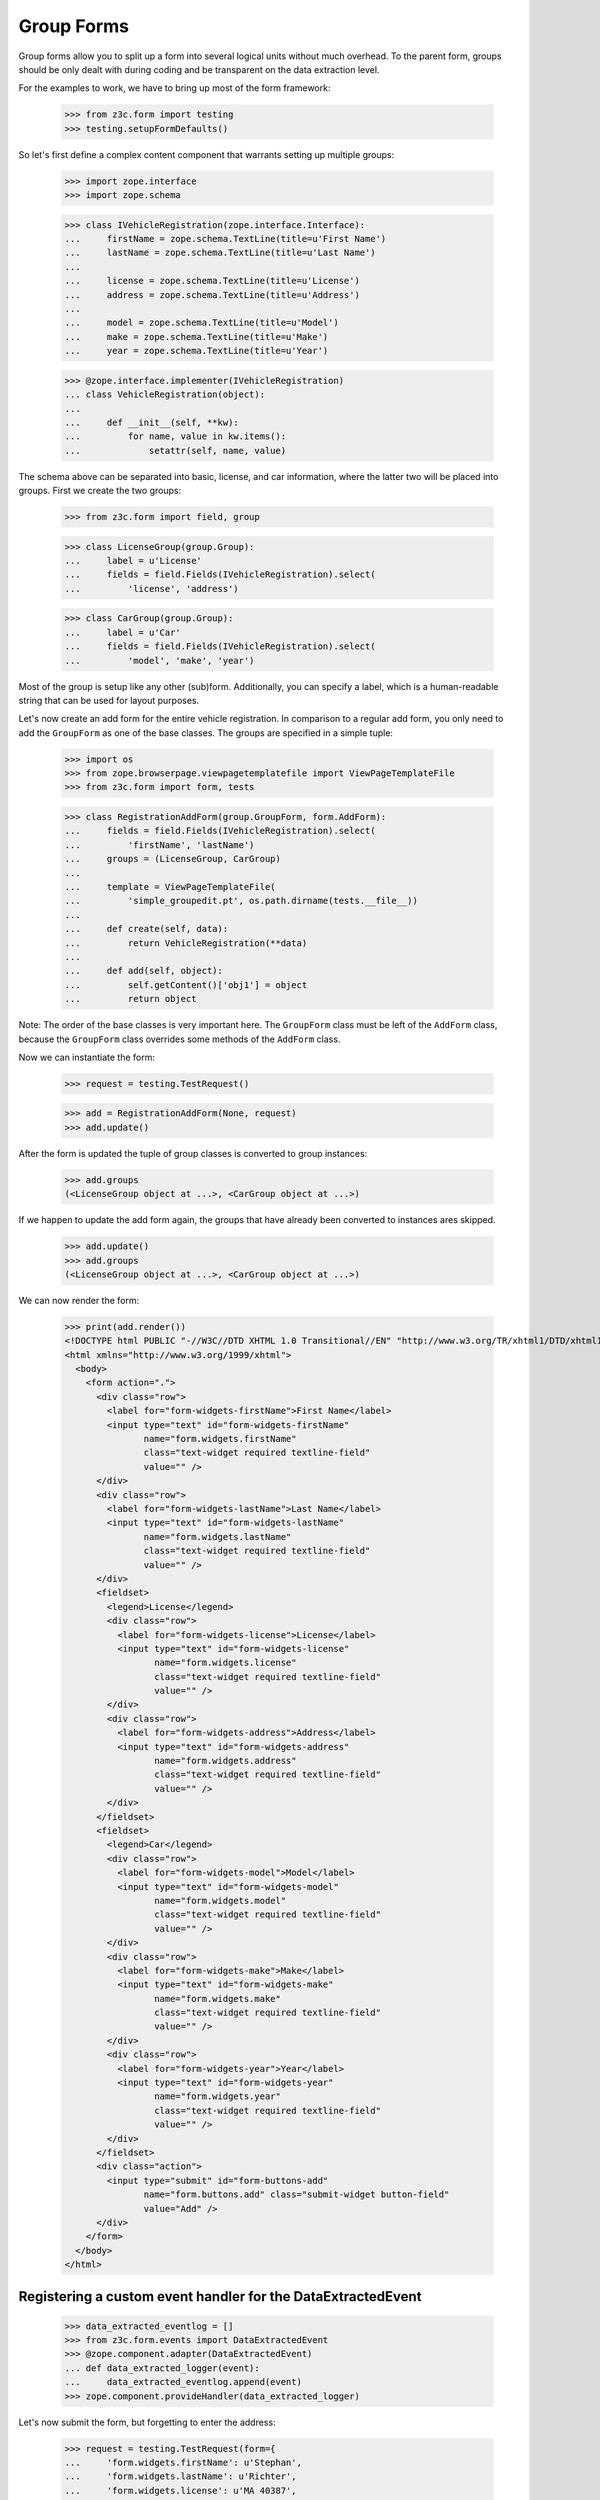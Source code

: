 ===========
Group Forms
===========

Group forms allow you to split up a form into several logical units without
much overhead. To the parent form, groups should be only dealt with during
coding and be transparent on the data extraction level.

For the examples to work, we have to bring up most of the form framework:

  >>> from z3c.form import testing
  >>> testing.setupFormDefaults()

So let's first define a complex content component that warrants setting up
multiple groups:

  >>> import zope.interface
  >>> import zope.schema

  >>> class IVehicleRegistration(zope.interface.Interface):
  ...     firstName = zope.schema.TextLine(title=u'First Name')
  ...     lastName = zope.schema.TextLine(title=u'Last Name')
  ...
  ...     license = zope.schema.TextLine(title=u'License')
  ...     address = zope.schema.TextLine(title=u'Address')
  ...
  ...     model = zope.schema.TextLine(title=u'Model')
  ...     make = zope.schema.TextLine(title=u'Make')
  ...     year = zope.schema.TextLine(title=u'Year')

  >>> @zope.interface.implementer(IVehicleRegistration)
  ... class VehicleRegistration(object):
  ...
  ...     def __init__(self, **kw):
  ...         for name, value in kw.items():
  ...             setattr(self, name, value)

The schema above can be separated into basic, license, and car information,
where the latter two will be placed into groups. First we create the two
groups:

  >>> from z3c.form import field, group

  >>> class LicenseGroup(group.Group):
  ...     label = u'License'
  ...     fields = field.Fields(IVehicleRegistration).select(
  ...         'license', 'address')

  >>> class CarGroup(group.Group):
  ...     label = u'Car'
  ...     fields = field.Fields(IVehicleRegistration).select(
  ...         'model', 'make', 'year')

Most of the group is setup like any other (sub)form. Additionally, you can
specify a label, which is a human-readable string that can be used for layout
purposes.

Let's now create an add form for the entire vehicle registration. In
comparison to a regular add form, you only need to add the ``GroupForm`` as
one of the base classes. The groups are specified in a simple tuple:

  >>> import os
  >>> from zope.browserpage.viewpagetemplatefile import ViewPageTemplateFile
  >>> from z3c.form import form, tests

  >>> class RegistrationAddForm(group.GroupForm, form.AddForm):
  ...     fields = field.Fields(IVehicleRegistration).select(
  ...         'firstName', 'lastName')
  ...     groups = (LicenseGroup, CarGroup)
  ...
  ...     template = ViewPageTemplateFile(
  ...         'simple_groupedit.pt', os.path.dirname(tests.__file__))
  ...
  ...     def create(self, data):
  ...         return VehicleRegistration(**data)
  ...
  ...     def add(self, object):
  ...         self.getContent()['obj1'] = object
  ...         return object


Note: The order of the base classes is very important here. The ``GroupForm``
class must be left of the ``AddForm`` class, because the ``GroupForm`` class
overrides some methods of the ``AddForm`` class.

Now we can instantiate the form:

  >>> request = testing.TestRequest()

  >>> add = RegistrationAddForm(None, request)
  >>> add.update()

After the form is updated the tuple of group classes is converted to group
instances:

  >>> add.groups
  (<LicenseGroup object at ...>, <CarGroup object at ...>)

If we happen to update the add form again, the groups that have
already been converted to instances ares skipped.

  >>> add.update()
  >>> add.groups
  (<LicenseGroup object at ...>, <CarGroup object at ...>)

We can now render the form:

  >>> print(add.render())
  <!DOCTYPE html PUBLIC "-//W3C//DTD XHTML 1.0 Transitional//EN" "http://www.w3.org/TR/xhtml1/DTD/xhtml1-transitional.dtd">
  <html xmlns="http://www.w3.org/1999/xhtml">
    <body>
      <form action=".">
        <div class="row">
          <label for="form-widgets-firstName">First Name</label>
          <input type="text" id="form-widgets-firstName"
                 name="form.widgets.firstName"
                 class="text-widget required textline-field"
                 value="" />
        </div>
        <div class="row">
          <label for="form-widgets-lastName">Last Name</label>
          <input type="text" id="form-widgets-lastName"
                 name="form.widgets.lastName"
                 class="text-widget required textline-field"
                 value="" />
        </div>
        <fieldset>
          <legend>License</legend>
          <div class="row">
            <label for="form-widgets-license">License</label>
            <input type="text" id="form-widgets-license"
                   name="form.widgets.license"
                   class="text-widget required textline-field"
                   value="" />
          </div>
          <div class="row">
            <label for="form-widgets-address">Address</label>
            <input type="text" id="form-widgets-address"
                   name="form.widgets.address"
                   class="text-widget required textline-field"
                   value="" />
          </div>
        </fieldset>
        <fieldset>
          <legend>Car</legend>
          <div class="row">
            <label for="form-widgets-model">Model</label>
            <input type="text" id="form-widgets-model"
                   name="form.widgets.model"
                   class="text-widget required textline-field"
                   value="" />
          </div>
          <div class="row">
            <label for="form-widgets-make">Make</label>
            <input type="text" id="form-widgets-make"
                   name="form.widgets.make"
                   class="text-widget required textline-field"
                   value="" />
          </div>
          <div class="row">
            <label for="form-widgets-year">Year</label>
            <input type="text" id="form-widgets-year"
                   name="form.widgets.year"
                   class="text-widget required textline-field"
                   value="" />
          </div>
        </fieldset>
        <div class="action">
          <input type="submit" id="form-buttons-add"
                 name="form.buttons.add" class="submit-widget button-field"
                 value="Add" />
        </div>
      </form>
    </body>
  </html>


Registering a custom event handler for the DataExtractedEvent
--------------------------------------------------------------

  >>> data_extracted_eventlog = []
  >>> from z3c.form.events import DataExtractedEvent
  >>> @zope.component.adapter(DataExtractedEvent)
  ... def data_extracted_logger(event):
  ...     data_extracted_eventlog.append(event)
  >>> zope.component.provideHandler(data_extracted_logger)


Let's now submit the form, but forgetting to enter the address:

  >>> request = testing.TestRequest(form={
  ...     'form.widgets.firstName': u'Stephan',
  ...     'form.widgets.lastName': u'Richter',
  ...     'form.widgets.license': u'MA 40387',
  ...     'form.widgets.model': u'BMW',
  ...     'form.widgets.make': u'325',
  ...     'form.widgets.year': u'2005',
  ...     'form.buttons.add': u'Add'
  ...     })

  >>> add = RegistrationAddForm(None, request)
  >>> add.update()
  >>> print(testing.render(add, './/xmlns:i'))  # doctest: +NOPARSE_MARKUP
  <i >There were some errors.</i>
  ...

  >>> print(testing.render(add, './/xmlns:fieldset[1]/xmlns:ul'))  # doctest: +NOPARSE_MARKUP
  <ul >
    <li>
      Address: <div class="error">Required input is missing.</div>
    </li>
  </ul>
  ...

As you can see, the template is clever enough to just report the errors at the
top of the form, but still report the actual problem within the group.


Check, if DataExtractedEvent was thrown:

  >>> len(data_extracted_eventlog) > 0
  True


So what happens, if errors happen inside and outside a group?

  >>> request = testing.TestRequest(form={
  ...     'form.widgets.firstName': u'Stephan',
  ...     'form.widgets.license': u'MA 40387',
  ...     'form.widgets.model': u'BMW',
  ...     'form.widgets.make': u'325',
  ...     'form.widgets.year': u'2005',
  ...     'form.buttons.add': u'Add'
  ...     })

  >>> add = RegistrationAddForm(None, request)
  >>> add.update()
  >>> print(testing.render(add, './/xmlns:i'))  # doctest: +NOPARSE_MARKUP
  <i >There were some errors.</i>
  ...

  >>> print(testing.render(add, './/xmlns:ul'))  # doctest: +NOPARSE_MARKUP
  <ul >
    <li>
    Last Name:
      <div class="error">Required input is missing.</div>
    </li>
  </ul>
  ...
  <ul >
    <li>
    Address:
      <div class="error">Required input is missing.</div>
    </li>
  </ul>
  ...

  >>> print(testing.render(add, './/xmlns:fieldset[1]/xmlns:ul'))  # doctest: +NOPARSE_MARKUP
  <ul >
    <li>
      Address: <div class="error">Required input is missing.</div>
    </li>
  </ul>
  ...

Let's now successfully complete the add form.

  >>> from zope.container import btree
  >>> context = btree.BTreeContainer()

  >>> request = testing.TestRequest(form={
  ...     'form.widgets.firstName': u'Stephan',
  ...     'form.widgets.lastName': u'Richter',
  ...     'form.widgets.license': u'MA 40387',
  ...     'form.widgets.address': u'10 Main St, Maynard, MA',
  ...     'form.widgets.model': u'BMW',
  ...     'form.widgets.make': u'325',
  ...     'form.widgets.year': u'2005',
  ...     'form.buttons.add': u'Add'
  ...     })

  >>> add = RegistrationAddForm(context, request)
  >>> add.update()

The object is now added to the container and all attributes should be set:

  >>> reg = context['obj1']
  >>> reg.firstName
  u'Stephan'
  >>> reg.lastName
  u'Richter'
  >>> reg.license
  u'MA 40387'
  >>> reg.address
  u'10 Main St, Maynard, MA'
  >>> reg.model
  u'BMW'
  >>> reg.make
  u'325'
  >>> reg.year
  u'2005'

Let's now have a look at an edit form for the vehicle registration:

  >>> class RegistrationEditForm(group.GroupForm, form.EditForm):
  ...     fields = field.Fields(IVehicleRegistration).select(
  ...         'firstName', 'lastName')
  ...     groups = (LicenseGroup, CarGroup)
  ...
  ...     template = ViewPageTemplateFile(
  ...         'simple_groupedit.pt', os.path.dirname(tests.__file__))

  >>> request = testing.TestRequest()

  >>> edit = RegistrationEditForm(reg, request)
  >>> edit.update()

After updating the form, we can render the HTML:

  >>> print(edit.render())
  <html xmlns="http://www.w3.org/1999/xhtml">
    <body>
      <form action=".">
        <div class="row">
          <label for="form-widgets-firstName">First Name</label>
          <input type="text" id="form-widgets-firstName"
                 name="form.widgets.firstName"
                 class="text-widget required textline-field"
                 value="Stephan" />
        </div>
        <div class="row">
          <label for="form-widgets-lastName">Last Name</label>
          <input type="text" id="form-widgets-lastName"
                 name="form.widgets.lastName"
                 class="text-widget required textline-field"
                 value="Richter" />
         </div>
        <fieldset>
          <legend>License</legend>
          <div class="row">
            <label for="form-widgets-license">License</label>
            <input type="text" id="form-widgets-license"
                   name="form.widgets.license"
                   class="text-widget required textline-field"
                   value="MA 40387" />
          </div>
          <div class="row">
            <label for="form-widgets-address">Address</label>
            <input type="text" id="form-widgets-address"
                   name="form.widgets.address"
                   class="text-widget required textline-field"
                   value="10 Main St, Maynard, MA" />
          </div>
        </fieldset>
        <fieldset>
          <legend>Car</legend>
          <div class="row">
            <label for="form-widgets-model">Model</label>
            <input type="text" id="form-widgets-model"
                   name="form.widgets.model"
                   class="text-widget required textline-field"
                   value="BMW" />
          </div>
          <div class="row">
            <label for="form-widgets-make">Make</label>
            <input type="text" id="form-widgets-make"
                   name="form.widgets.make"
                   class="text-widget required textline-field"
                   value="325" />
          </div>
          <div class="row">
            <label for="form-widgets-year">Year</label>
            <input type="text" id="form-widgets-year"
                   name="form.widgets.year"
                   class="text-widget required textline-field"
                   value="2005" />
          </div>
        </fieldset>
        <div class="action">
          <input type="submit" id="form-buttons-apply"
                 name="form.buttons.apply" class="submit-widget button-field"
                 value="Apply" />
        </div>
      </form>
    </body>
  </html>

The behavior when an error occurs is identical to that of the add form:

  >>> request = testing.TestRequest(form={
  ...     'form.widgets.firstName': u'Stephan',
  ...     'form.widgets.lastName': u'Richter',
  ...     'form.widgets.license': u'MA 40387',
  ...     'form.widgets.model': u'BMW',
  ...     'form.widgets.make': u'325',
  ...     'form.widgets.year': u'2005',
  ...     'form.buttons.apply': u'Apply'
  ...     })

  >>> edit = RegistrationEditForm(reg, request)
  >>> edit.update()
  >>> print(testing.render(edit, './/xmlns:i'))  # doctest: +NOPARSE_MARKUP
  <i >There were some errors.</i>
  ...

  >>> print(testing.render(edit, './/xmlns:ul'))  # doctest: +NOPARSE_MARKUP
  <ul >
    <li>
    Address:
      <div class="error">Required input is missing.</div>
    </li>
  </ul>
  ...

  >>> print(testing.render(edit, './/xmlns:fieldset/xmlns:ul'))  # doctest: +NOPARSE_MARKUP
  <ul >
    <li>
      Address: <div class="error">Required input is missing.</div>
    </li>
  </ul>
  ...

When an edit form with groups is successfully committed, a detailed
object-modified event is sent out telling the system about the changes.
To see the error, let's create an event subscriber for object-modified events:

  >>> eventlog = []
  >>> import zope.lifecycleevent
  >>> @zope.component.adapter(zope.lifecycleevent.ObjectModifiedEvent)
  ... def logEvent(event):
  ...     eventlog.append(event)
  >>> zope.component.provideHandler(logEvent)


Let's now complete the form successfully:

  >>> request = testing.TestRequest(form={
  ...     'form.widgets.firstName': u'Stephan',
  ...     'form.widgets.lastName': u'Richter',
  ...     'form.widgets.license': u'MA 4038765',
  ...     'form.widgets.address': u'11 Main St, Maynard, MA',
  ...     'form.widgets.model': u'Ford',
  ...     'form.widgets.make': u'F150',
  ...     'form.widgets.year': u'2006',
  ...     'form.buttons.apply': u'Apply'
  ...     })

  >>> edit = RegistrationEditForm(reg, request)
  >>> edit.update()

The success message will be shown on the form, ...

  >>> print(testing.render(edit, './/xmlns:i'))  # doctest: +NOPARSE_MARKUP
  <i >Data successfully updated.</i>
  ...

and the data are correctly updated:

  >>> reg.firstName
  u'Stephan'
  >>> reg.lastName
  u'Richter'
  >>> reg.license
  u'MA 4038765'
  >>> reg.address
  u'11 Main St, Maynard, MA'
  >>> reg.model
  u'Ford'
  >>> reg.make
  u'F150'
  >>> reg.year
  u'2006'

Let's look at the event:

  >>> event = eventlog[-1]
  >>> event
  <zope...ObjectModifiedEvent object at ...>

The event's description contains the changed Interface and the names of
all changed fields, even if they where in different groups:

  >>> attrs = event.descriptions[0]
  >>> attrs.interface
  <InterfaceClass __builtin__.IVehicleRegistration>
  >>> attrs.attributes
  ('license', 'address', 'model', 'make', 'year')


Group form as instance
----------------------

It is also possible to use group instances in forms. Let's setup our previous
form and assing a group instance:

  >>> class RegistrationEditForm(group.GroupForm, form.EditForm):
  ...     fields = field.Fields(IVehicleRegistration).select(
  ...         'firstName', 'lastName')
  ...
  ...     template = ViewPageTemplateFile(
  ...         'simple_groupedit.pt', os.path.dirname(tests.__file__))

  >>> request = testing.TestRequest()

  >>> edit = RegistrationEditForm(reg, request)

Instanciate the form and use a group class and a group instance:

  >>> carGroupInstance = CarGroup(edit.context, request, edit)
  >>> edit.groups = (LicenseGroup, carGroupInstance)
  >>> edit.update()
  >>> print(edit.render())
  <html xmlns="http://www.w3.org/1999/xhtml">
    <body>
      <form action=".">
        <div class="row">
          <label for="form-widgets-firstName">First Name</label>
          <input id="form-widgets-firstName"
                 name="form.widgets.firstName"
                 class="text-widget required textline-field"
                 value="Stephan" type="text" />
        </div>
        <div class="row">
          <label for="form-widgets-lastName">Last Name</label>
          <input id="form-widgets-lastName"
                 name="form.widgets.lastName"
                 class="text-widget required textline-field"
                 value="Richter" type="text" />
        </div>
        <fieldset>
          <legend>License</legend>
        <div class="row">
          <label for="form-widgets-license">License</label>
          <input id="form-widgets-license"
                 name="form.widgets.license"
                 class="text-widget required textline-field"
                 value="MA 4038765" type="text" />
        </div>
        <div class="row">
          <label for="form-widgets-address">Address</label>
          <input id="form-widgets-address"
                 name="form.widgets.address"
                 class="text-widget required textline-field"
                 value="11 Main St, Maynard, MA" type="text" />
        </div>
        </fieldset>
        <fieldset>
          <legend>Car</legend>
        <div class="row">
          <label for="form-widgets-model">Model</label>
          <input id="form-widgets-model" name="form.widgets.model"
                 class="text-widget required textline-field"
                 value="Ford" type="text" />
        </div>
        <div class="row">
          <label for="form-widgets-make">Make</label>
          <input id="form-widgets-make" name="form.widgets.make"
                 class="text-widget required textline-field"
                 value="F150" type="text" />
        </div>
        <div class="row">
          <label for="form-widgets-year">Year</label>
          <input id="form-widgets-year" name="form.widgets.year"
                 class="text-widget required textline-field"
                 value="2006" type="text" />
            </div>
        </fieldset>
        <div class="action">
          <input id="form-buttons-apply" name="form.buttons.apply"
                 class="submit-widget button-field" value="Apply"
                 type="submit" />
        </div>
      </form>
    </body>
  </html>

Groups with Different Content
-----------------------------

You can customize the content for a group by overriding a group's
``getContent`` method.  This is a very easy way to get around not
having object widgets.  For example, suppose we want to maintain the
vehicle owner's information in a separate class than the vehicle.  We
might have an ``IVehicleOwner`` interface like so.

  >>> class IVehicleOwner(zope.interface.Interface):
  ...     firstName = zope.schema.TextLine(title=u'First Name')
  ...     lastName = zope.schema.TextLine(title=u'Last Name')

Then out ``IVehicleRegistration`` interface would include an object
field for the owner instead of the ``firstName`` and ``lastName``
fields.

  >>> class IVehicleRegistration(zope.interface.Interface):
  ...     owner = zope.schema.Object(title=u'Owner', schema=IVehicleOwner)
  ...
  ...     license = zope.schema.TextLine(title=u'License')
  ...     address = zope.schema.TextLine(title=u'Address')
  ...
  ...     model = zope.schema.TextLine(title=u'Model')
  ...     make = zope.schema.TextLine(title=u'Make')
  ...     year = zope.schema.TextLine(title=u'Year')

Now let's create simple implementations of these two interfaces.

  >>> @zope.interface.implementer(IVehicleOwner)
  ... class VehicleOwner(object):
  ...
  ...     def __init__(self, **kw):
  ...         for name, value in kw.items():
  ...             setattr(self, name, value)

  >>> @zope.interface.implementer(IVehicleRegistration)
  ... class VehicleRegistration(object):
  ...
  ...     def __init__(self, **kw):
  ...         for name, value in kw.items():
  ...             setattr(self, name, value)

Now we can create a group just for the owner with its own
``getContent`` method that simply returns the ``owner`` object field
of the ``VehicleRegistration`` instance.

  >>> class OwnerGroup(group.Group):
  ...     label = u'Owner'
  ...     fields = field.Fields(IVehicleOwner, prefix='owner')
  ...
  ...     def getContent(self):
  ...         return self.context.owner

When we create an Edit form for example, we should omit the ``owner``
field which is taken care of with the group.

  >>> class RegistrationEditForm(group.GroupForm, form.EditForm):
  ...     fields = field.Fields(IVehicleRegistration).omit(
  ...         'owner')
  ...     groups = (OwnerGroup,)
  ...
  ...     template = ViewPageTemplateFile(
  ...         'simple_groupedit.pt', os.path.dirname(tests.__file__))

  >>> reg = VehicleRegistration(
  ...               license=u'MA 40387',
  ...               address=u'10 Main St, Maynard, MA',
  ...               model=u'BMW',
  ...               make=u'325',
  ...               year=u'2005',
  ...               owner=VehicleOwner(firstName=u'Stephan',
  ...                                  lastName=u'Richter'))
  >>> request = testing.TestRequest()

  >>> edit = RegistrationEditForm(reg, request)
  >>> edit.update()

When we render the form, the group appears as we would expect but with
the ``owner`` prefix for the fields.

  >>> print(edit.render())
  <html xmlns="http://www.w3.org/1999/xhtml">
    <body>
      <form action=".">
        <div class="row">
          <label for="form-widgets-license">License</label>
          <input type="text" id="form-widgets-license"
                 name="form.widgets.license"
                 class="text-widget required textline-field"
                 value="MA 40387" />
        </div>
        <div class="row">
          <label for="form-widgets-address">Address</label>
          <input type="text" id="form-widgets-address"
                 name="form.widgets.address"
                 class="text-widget required textline-field"
                 value="10 Main St, Maynard, MA" />
        </div>
        <div class="row">
          <label for="form-widgets-model">Model</label>
          <input type="text" id="form-widgets-model"
                 name="form.widgets.model"
                 class="text-widget required textline-field"
                 value="BMW" />
        </div>
        <div class="row">
          <label for="form-widgets-make">Make</label>
          <input type="text" id="form-widgets-make"
                 name="form.widgets.make"
                 class="text-widget required textline-field"
                 value="325" />
        </div>
        <div class="row">
          <label for="form-widgets-year">Year</label>
          <input type="text" id="form-widgets-year"
                 name="form.widgets.year"
                 class="text-widget required textline-field" value="2005" />
        </div>
        <fieldset>
          <legend>Owner</legend>
          <div class="row">
            <label for="form-widgets-owner-firstName">First Name</label>
            <input type="text" id="form-widgets-owner-firstName"
                   name="form.widgets.owner.firstName"
                   class="text-widget required textline-field"
                   value="Stephan" />
          </div>
          <div class="row">
            <label for="form-widgets-owner-lastName">Last Name</label>
            <input type="text" id="form-widgets-owner-lastName"
                   name="form.widgets.owner.lastName"
                   class="text-widget required textline-field"
                   value="Richter" />
          </div>
        </fieldset>
        <div class="action">
          <input type="submit" id="form-buttons-apply"
                 name="form.buttons.apply"
                 class="submit-widget button-field" value="Apply" />
        </div>
      </form>
    </body>
  </html>

Now let's try and edit the owner.  For example, suppose that Stephan
Richter gave his BMW to Paul Carduner because he is such a nice guy.

  >>> request = testing.TestRequest(form={
  ...     'form.widgets.owner.firstName': u'Paul',
  ...     'form.widgets.owner.lastName': u'Carduner',
  ...     'form.widgets.license': u'MA 4038765',
  ...     'form.widgets.address': u'Berkeley',
  ...     'form.widgets.model': u'BMW',
  ...     'form.widgets.make': u'325',
  ...     'form.widgets.year': u'2005',
  ...     'form.buttons.apply': u'Apply'
  ...     })
  >>> edit = RegistrationEditForm(reg, request)
  >>> edit.update()

We'll see if everything worked on the form side.

  >>> print(testing.render(edit, './/xmlns:i'))  # doctest: +NOPARSE_MARKUP
  <i >Data successfully updated.</i>
  ...

Now the owner object should have updated fields.

  >>> reg.owner.firstName
  u'Paul'
  >>> reg.owner.lastName
  u'Carduner'
  >>> reg.license
  u'MA 4038765'
  >>> reg.address
  u'Berkeley'
  >>> reg.model
  u'BMW'
  >>> reg.make
  u'325'
  >>> reg.year
  u'2005'


Nested Groups
-------------

The group can contains groups. Let's adapt the previous RegistrationEditForm:

  >>> class OwnerGroup(group.Group):
  ...     label = u'Owner'
  ...     fields = field.Fields(IVehicleOwner, prefix='owner')
  ...
  ...     def getContent(self):
  ...         return self.context.owner

  >>> class VehicleRegistrationGroup(group.Group):
  ...     label = u'Registration'
  ...     fields = field.Fields(IVehicleRegistration).omit(
  ...         'owner')
  ...     groups = (OwnerGroup,)
  ...
  ...     template = ViewPageTemplateFile(
  ...         'simple_groupedit.pt', os.path.dirname(tests.__file__))

  >>> class RegistrationEditForm(group.GroupForm, form.EditForm):
  ...     groups = (VehicleRegistrationGroup,)
  ...
  ...     template = ViewPageTemplateFile(
  ...         'simple_nested_groupedit.pt', os.path.dirname(tests.__file__))

  >>> reg = VehicleRegistration(
  ...               license=u'MA 40387',
  ...               address=u'10 Main St, Maynard, MA',
  ...               model=u'BMW',
  ...               make=u'325',
  ...               year=u'2005',
  ...               owner=VehicleOwner(firstName=u'Stephan',
  ...                                  lastName=u'Richter'))
  >>> request = testing.TestRequest()

  >>> edit = RegistrationEditForm(reg, request)
  >>> edit.update()

Now let's try and edit the owner.  For example, suppose that Stephan
Richter gave his BMW to Paul Carduner because he is such a nice guy.

  >>> request = testing.TestRequest(form={
  ...     'form.widgets.owner.firstName': u'Paul',
  ...     'form.widgets.owner.lastName': u'Carduner',
  ...     'form.widgets.license': u'MA 4038765',
  ...     'form.widgets.address': u'Berkeley',
  ...     'form.widgets.model': u'BMW',
  ...     'form.widgets.make': u'325',
  ...     'form.widgets.year': u'2005',
  ...     'form.buttons.apply': u'Apply'
  ...     })
  >>> edit = RegistrationEditForm(reg, request)
  >>> edit.update()

We'll see if everything worked on the form side.

  >>> print(testing.render(edit, './/xmlns:i'))  # doctest: +NOPARSE_MARKUP
  <i >Data successfully updated.</i>
  ...

Now the owner object should have updated fields.

  >>> reg.owner.firstName
  u'Paul'
  >>> reg.owner.lastName
  u'Carduner'
  >>> reg.license
  u'MA 4038765'
  >>> reg.address
  u'Berkeley'
  >>> reg.model
  u'BMW'
  >>> reg.make
  u'325'
  >>> reg.year
  u'2005'

So what happens, if errors happen inside a nested group? Let's use an empty
invalid object for the test missing input errors:

  >>> reg = VehicleRegistration(owner=VehicleOwner())

  >>> request = testing.TestRequest(form={
  ...     'form.widgets.owner.firstName': u'',
  ...     'form.widgets.owner.lastName': u'',
  ...     'form.widgets.license': u'',
  ...     'form.widgets.address': u'',
  ...     'form.widgets.model': u'',
  ...     'form.widgets.make': u'',
  ...     'form.widgets.year': u'',
  ...     'form.buttons.apply': u'Apply'
  ...     })

  >>> edit = RegistrationEditForm(reg, request)
  >>> edit.update()
  >>> data, errors = edit.extractData()
  >>> print(testing.render(edit, './/xmlns:i'))  # doctest: +NOPARSE_MARKUP
  <i >There were some errors.</i>
  ...

  >>> print(testing.render(edit, './/xmlns:fieldset/xmlns:ul'))  # doctest: +NOPARSE_MARKUP
  <ul >
    <li>
    License:
      <div class="error">Required input is missing.</div>
    </li>
    <li>
    Address:
      <div class="error">Required input is missing.</div>
    </li>
    <li>
    Model:
      <div class="error">Required input is missing.</div>
    </li>
    <li>
    Make:
      <div class="error">Required input is missing.</div>
    </li>
    <li>
    Year:
      <div class="error">Required input is missing.</div>
    </li>
  </ul>
  ...
  <ul >
    <li>
    First Name:
      <div class="error">Required input is missing.</div>
    </li>
    <li>
    Last Name:
      <div class="error">Required input is missing.</div>
    </li>
  </ul>
  ...

Group instance in nested group
------------------------------

Let's also test if the Group class can handle group objects as instances:

  >>> reg = VehicleRegistration(
  ...               license=u'MA 40387',
  ...               address=u'10 Main St, Maynard, MA',
  ...               model=u'BMW',
  ...               make=u'325',
  ...               year=u'2005',
  ...               owner=VehicleOwner(firstName=u'Stephan',
  ...                                  lastName=u'Richter'))
  >>> request = testing.TestRequest()

  >>> edit = RegistrationEditForm(reg, request)
  >>> vrg = VehicleRegistrationGroup(edit.context, request, edit)
  >>> ownerGroup = OwnerGroup(edit.context, request, edit)

Now build the group instance object chain:

  >>> vrg.groups = (ownerGroup,)
  >>> edit.groups = (vrg,)

Also use refreshActions which is not needed but will make coverage this
additional line of code in the update method:

  >>> edit.refreshActions = True

Update and render:

  >>> edit.update()
  >>> print(edit.render())
  <html xmlns="http://www.w3.org/1999/xhtml">
    <body>
      <form action=".">
        <fieldset>
          <legend>Registration</legend>
        <div class="row">
          <label for="form-widgets-license">License</label>
          <input id="form-widgets-license"
                 name="form.widgets.license"
                 class="text-widget required textline-field"
                 value="MA 40387" type="text" />
        </div>
        <div class="row">
          <label for="form-widgets-address">Address</label>
          <input id="form-widgets-address"
                 name="form.widgets.address"
                 class="text-widget required textline-field"
                 value="10 Main St, Maynard, MA" type="text" />
        </div>
        <div class="row">
          <label for="form-widgets-model">Model</label>
          <input id="form-widgets-model" name="form.widgets.model"
                 class="text-widget required textline-field"
                 value="BMW" type="text" />
        </div>
        <div class="row">
          <label for="form-widgets-make">Make</label>
          <input id="form-widgets-make" name="form.widgets.make"
                 class="text-widget required textline-field"
                 value="325" type="text" />
        </div>
        <div class="row">
          <label for="form-widgets-year">Year</label>
          <input id="form-widgets-year" name="form.widgets.year"
                 class="text-widget required textline-field"
                 value="2005" type="text" />
        </div>
          <fieldset>
          <legend>Owner</legend>
        <div class="row">
          <label for="form-widgets-owner-firstName">First Name</label>
          <input id="form-widgets-owner-firstName"
                 name="form.widgets.owner.firstName"
                 class="text-widget required textline-field"
                 value="Stephan" type="text" />
        </div>
        <div class="row">
          <label for="form-widgets-owner-lastName">Last Name</label>
          <input id="form-widgets-owner-lastName"
                 name="form.widgets.owner.lastName"
                 class="text-widget required textline-field"
                 value="Richter" type="text" />
        </div>
        </fieldset>
        </fieldset>
        <div class="action">
          <input id="form-buttons-apply" name="form.buttons.apply"
                 class="submit-widget button-field" value="Apply"
                 type="submit" />
          </div>
      </form>
    </body>
  </html>


Now test the error handling if just one missing value is given in a group:

  >>> request = testing.TestRequest(form={
  ...     'form.widgets.owner.firstName': u'Paul',
  ...     'form.widgets.owner.lastName': u'',
  ...     'form.widgets.license': u'MA 4038765',
  ...     'form.widgets.address': u'Berkeley',
  ...     'form.widgets.model': u'BMW',
  ...     'form.widgets.make': u'325',
  ...     'form.widgets.year': u'2005',
  ...     'form.buttons.apply': u'Apply'
  ...     })

  >>> edit = RegistrationEditForm(reg, request)
  >>> vrg = VehicleRegistrationGroup(edit.context, request, edit)
  >>> ownerGroup = OwnerGroup(edit.context, request, edit)
  >>> vrg.groups = (ownerGroup,)
  >>> edit.groups = (vrg,)

  >>> edit.update()
  >>> data, errors = edit.extractData()
  >>> print(testing.render(edit, './/xmlns:i'))  # doctest: +NOPARSE_MARKUP
  <i >There were some errors.</i>
  ...

  >>> print(testing.render(edit, './/xmlns:fieldset/xmlns:ul'))  # doctest: +NOPARSE_MARKUP
  <ul >
    <li>
    Last Name:
      <div class="error">Required input is missing.</div>
    </li>
  </ul>
  ...

Just check whether we fully support the interface:

  >>> from z3c.form import interfaces
  >>> from zope.interface.verify import verifyClass
  >>> verifyClass(interfaces.IGroup, group.Group)
  True
